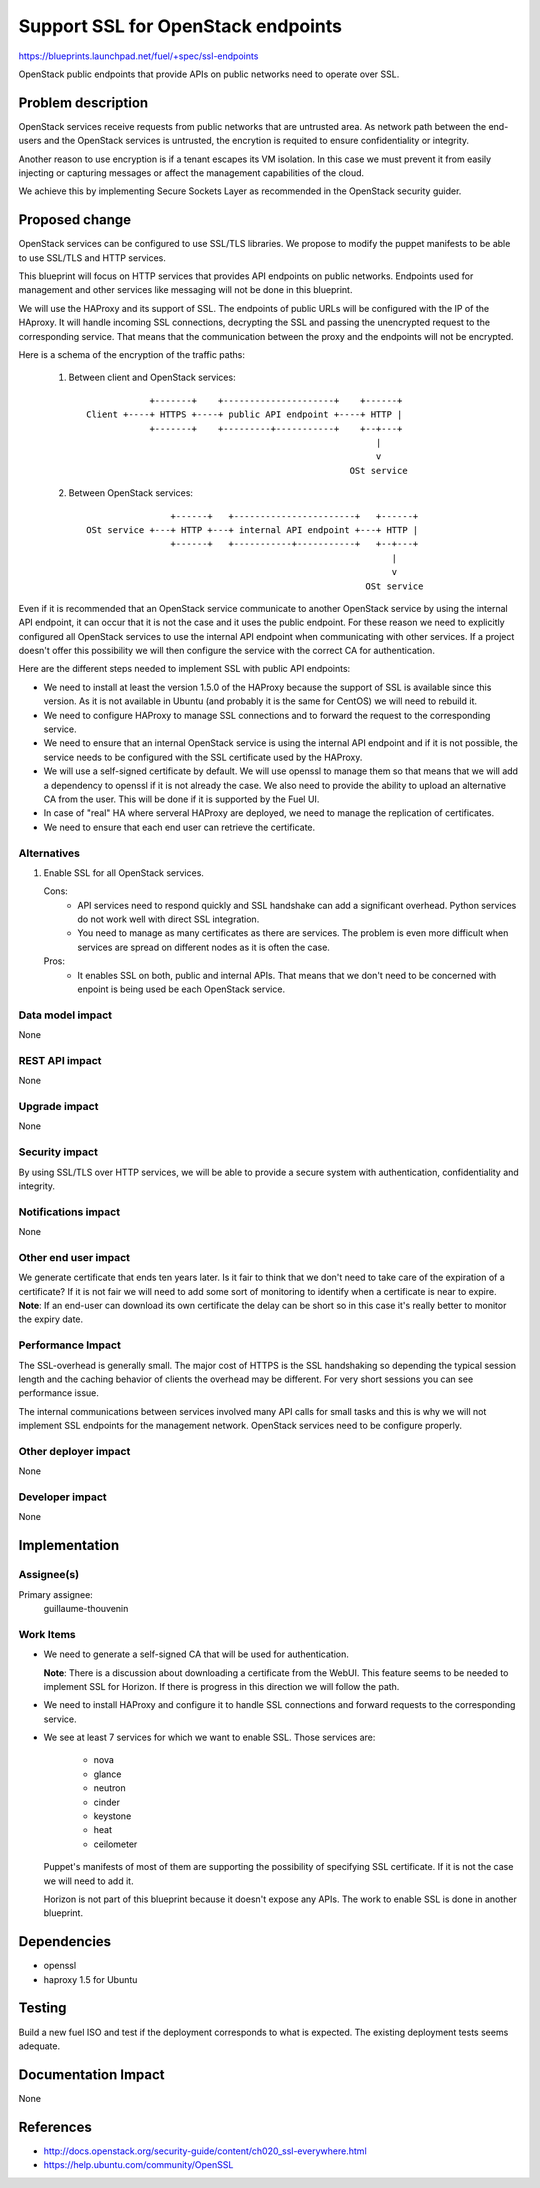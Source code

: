 ==========================================
Support SSL for OpenStack endpoints
==========================================

https://blueprints.launchpad.net/fuel/+spec/ssl-endpoints

OpenStack public endpoints that provide APIs on public networks need to
operate over SSL.

Problem description
===================

OpenStack services receive requests from public networks that are untrusted
area. As network path between the end-users and the OpenStack services is
untrusted, the encrytion is requited to ensure confidentiality or integrity.

Another reason to use encryption is if a tenant escapes its VM isolation. In
this case we must prevent it from easily injecting or capturing messages or
affect the management capabilities of the cloud.

We achieve this by implementing Secure Sockets Layer as recommended in the
OpenStack security guider.

Proposed change
===============

OpenStack services can be configured to use SSL/TLS libraries. We propose to
modify the puppet manifests to be able to use SSL/TLS and HTTP services.

This blueprint will focus on HTTP services that provides API endpoints on
public networks. Endpoints used for management and other services like
messaging will not be done in this blueprint.

We will use the HAProxy and its support of SSL. The endpoints of public URLs
will be configured with the IP of the HAproxy. It will handle incoming SSL
connections, decrypting the SSL and passing the unencrypted request to the
corresponding service. That means that the communication between the proxy
and the endpoints will not be encrypted.

Here is a schema of the encryption of the traffic paths:

  1. Between client and OpenStack services:

    ::

                  +-------+    +---------------------+    +------+
      Client +----+ HTTPS +----+ public API endpoint +----+ HTTP |
                  +-------+    +---------+-----------+    +--+---+
                                                             |
                                                             v
                                                        OSt service

  2. Between OpenStack services:

    ::

                      +------+   +-----------------------+   +------+
      OSt service +---+ HTTP +---+ internal API endpoint +---+ HTTP |
                      +------+   +-----------+-----------+   +--+---+
                                                                |
                                                                v
                                                           OSt service

Even if it is recommended that an OpenStack service communicate to another
OpenStack service by using the internal API endpoint, it can occur that
it is not the case and it uses the public endpoint. For these reason we need
to explicitly configured all OpenStack services to use the internal API
endpoint when communicating with other services. If a project doesn't
offer this possibility we will then configure the service with the correct CA
for authentication.

Here are the different steps needed to implement SSL with public API
endpoints:

- We need to install at least the version 1.5.0 of the HAProxy because the
  support of SSL is available since this version. As it is not available in
  Ubuntu (and probably it is the same for CentOS) we will need to rebuild it.

- We need to configure HAProxy to manage SSL connections and to forward the
  request to the corresponding service.

- We need to ensure that an internal OpenStack service is using the internal
  API endpoint and if it is not possible, the service needs to be configured
  with the SSL certificate used by the HAProxy.

- We will use a self-signed certificate by default. We will use openssl to
  manage them so that means that we will add a dependency to openssl if it is
  not already the case. We also need to provide the ability to upload an
  alternative CA from the user. This will be done if it is supported by the
  Fuel UI.

- In case of "real" HA where serveral HAProxy are deployed, we need to manage
  the replication of certificates.

- We need to ensure that each end user can retrieve the certificate.


Alternatives
------------

#. Enable SSL for all OpenStack services.

   Cons:
      - API services need to respond quickly and SSL handshake can add a
        significant overhead. Python services do not work well with direct SSL
        integration.
      - You need to manage as many certificates as there are services. The
        problem is even more difficult when services are spread on different
        nodes as it is often the case.

   Pros:
      - It enables SSL on both, public and internal APIs. That means that we
        don't need to be concerned with enpoint is being used be each
        OpenStack service.

Data model impact
-----------------

None

REST API impact
---------------

None

Upgrade impact
--------------

None

Security impact
---------------

By using SSL/TLS over HTTP services, we will be able to provide a secure
system with authentication, confidentiality and integrity.

Notifications impact
--------------------

None

Other end user impact
---------------------

We generate certificate that ends ten years later. Is it fair to think that
we don't need to take care of the expiration of a certificate? If it is not
fair we will need to add some sort of monitoring to identify when a
certificate is near to expire.
**Note**: If an end-user can download its own certificate
the delay can be short so in this case it's really better to monitor the
expiry date.

Performance Impact
------------------

The SSL-overhead is generally small. The major cost of HTTPS is the SSL
handshaking so depending the typical session length and the caching behavior
of clients the overhead may be different. For very short sessions you can see
performance issue.

The internal communications between services involved many API calls for
small tasks and this is why we will not implement SSL endpoints for the
management network. OpenStack services need to be configure properly.

Other deployer impact
---------------------

None

Developer impact
----------------

None

Implementation
==============

Assignee(s)
-----------

Primary assignee:
  guillaume-thouvenin

Work Items
----------

- We need to generate a self-signed CA that will be used for authentication.

  **Note**: There is a discussion about downloading a certificate from the
  WebUI. This feature seems to be needed to implement SSL for Horizon. If
  there is progress in this direction we will follow the path.

- We need to install HAProxy and configure it to handle SSL connections and
  forward requests to the corresponding service.

- We see at least 7 services for which we want to enable SSL. Those services
  are:

    - nova
    - glance
    - neutron
    - cinder
    - keystone
    - heat
    - ceilometer

  Puppet's manifests of most of them are supporting the possibility of
  specifying SSL certificate. If it is not the case we will need to add it.

  Horizon is not part of this blueprint because it doesn't expose any APIs.
  The work to enable SSL is done in another blueprint.

Dependencies
============

- openssl
- haproxy 1.5 for Ubuntu

Testing
=======

Build a new fuel ISO and test if the deployment corresponds to what is
expected. The existing deployment tests seems adequate.

Documentation Impact
====================

None

References
==========

- http://docs.openstack.org/security-guide/content/ch020_ssl-everywhere.html
- https://help.ubuntu.com/community/OpenSSL
